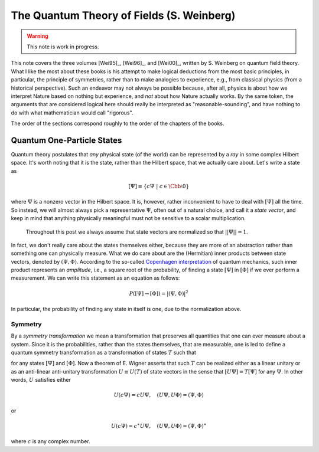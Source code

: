The Quantum Theory of Fields (S. Weinberg)
==========================================

.. warning::
    This note is work in progress.

This note covers the three volumes [Wei95]_, [Wei96]_, and [Wei00]_, written by S. Weinberg on quantum field theory. What I like the most about these books is his attempt to make logical deductions from the most basic principles, in particular, the principle of symmetries, rather than to make analogies to experience, e.g., from classical physics (from a historical perspective). Such an endeavor may not always be possible because, after all, physics is about how we interpret Nature based on nothing but experience, and *not* about how Nature actually works. By the same token, the arguments that are considered logical here should really be interpreted as "reasonable-sounding", and have nothing to do with what mathematician would call "rigorous".

The order of the sections correspond roughly to the order of the chapters of the books.

Quantum One-Particle States
---------------------------

Quantum theory postulates that *any* physical state (of the world) can be represented by a *ray* in some complex Hilbert space. It's worth noting that it is the state, rather than the Hilbert space, that we actually care about. Let's write a state as 

.. math::
    [\Psi] \equiv \{ c\Psi ~|~ c \in \Cbb \setminus 0 \}

where :math:`\Psi` is a nonzero vector in the Hilbert space. It is, however, rather inconvenient to have to deal with :math:`[\Psi]` all the time. So instead, we will almost always pick a representative :math:`\Psi`, often out of a natural choice, and call it a *state vector*, and keep in mind that anything physically meaningful must not be sensitive to a scalar multiplication.

    Throughout this post we always assume that state vectors are normalized so that :math:`||\Psi|| = 1`.

In fact, we don't really care about the states themselves either, because they are more of an abstraction rather than something one can physically measure. What we do care about are the (Hermitian) inner products between state vectors, denoted by :math:`(\Psi, \Phi)`. According to the so-called `Copenhagen interpretation <https://en.wikipedia.org/wiki/Copenhagen_interpretation>`_ of quantum mechanics, such inner product represents an *amplitude*, i.e., a square root of the probability, of finding a state :math:`[\Psi]` in :math:`[\Phi]` if we ever perform a measurement. We can write this statement as an equation as follows:

.. math::
    P([\Psi] \to [\Phi]) = |(\Psi, \Phi)|^2

In particular, the probability of finding any state in itself is one, due to the normalization above.

Symmetry
********

By a *symmetry transformation* we mean a transformation that preserves all quantities that one can ever measure about a system. Since it is the probabilities, rather than the states themselves, that are measurable, one is led to define a quantum symmetry transformation as a transformation of states :math:`T` such that

.. math::
    :label: t_preserves_probability

    P(T[\Psi] \to T[\Phi]) = P([\Psi] \to [\Phi])

for any states :math:`[\Psi]` and :math:`[\Phi]`. Now a theorem of E. Wigner asserts that such :math:`T` can be realized either as a linear unitary or as an anti-linear anti-unitary transformation :math:`U \equiv U(T)` of state vectors in the sense that :math:`[U\Psi] = T[\Psi]` for any :math:`\Psi`. In other words, :math:`U` satisfies either

.. math::
    U(c\Psi) = cU\Psi, \quad (U\Psi, U\Phi) = (\Psi, \Phi)

or

.. math::
    U(c\Psi) = c^{\ast} U\Psi, \quad (U\Psi, U\Phi) = (\Psi, \Phi)^{\ast}

where :math:`c` is any complex number.

.. dropdown:: Proof of Wigner's theorem
    :animate: fade-in-slide-down

    The construction of a realization :math:`U` of :math:`T` takes the following steps.
    
    :Step 1: Fix an orthonormal basis :math:`\Psi_i, i \in \Nbb`, of the Hilbert space.
    
    :Step 2:  For each :math:`\Psi_i`, choose a unit vector :math:`\Psi'_i` such that :math:`P[\Psi_i] = [\Psi'_i]`. Then :math:`\Psi'_i, i \in \Nbb`, also form an orthonormal basis by :eq:`t_preserves_probability`. We'd like to define :math:`U` by asking
    
        .. math::
            :label: u_definition
            
            U\Psi_i = \Psi'_i
            
        for all :math:`i`, and extend by (anti-)linearity. But this is not going to realize :math:`T` in general because we haven't fixed the extra degrees of freedom -- the phases of :math:`\Psi'_i`.

    :Step 3: We fix the phases of :math:`\Psi'_k, k \geq 1`, relative to :math:`\Psi'_0`, by asking :math:`T[\Psi_0 + \Psi_k] = [\Psi'_0 + \Psi'_k]`. To see why this is possible, note first that :math:`T[\Psi_0 + \Psi_k] = [\alpha \Psi'_0 + \beta \Psi'_k]`, where :math:`\alpha, \beta` are phase factors, due to :eq:`t_preserves_probability` and the basis being orthonormal. Now :math:`[\alpha \Psi'_0 + \beta \Psi'_k] = [\Psi'_0 + (\beta/\alpha) \Psi'_k]` and we can absorb the phase :math:`\beta/\alpha` into the definition of :math:`\Psi'_k`. This is indeed the best one can do, because the last one degree of freedom, which is to multiply all :math:`\Psi'_i` by a phase, cannot be fixed.
    
    :Step 4: We have so far specified the value of :math:`U` on all of :math:`\Psi_i, i \geq 0`, and :math:`\Psi_0 + \Psi_k, k \geq 1`. Notice that all the coefficients of :math:`\Psi` are real. It is therefore instructive to ask what :math:`\Psi_0 + \i \Psi_1` should be. By the same argument as in the previous step, we can write

        .. math::
            T[\Psi_0 + \i \Psi_1] = [\Psi'_0 + c \Psi'_1]
        
        where :math:`c` is a phase. Let's apply :eq:`t_preserves_probability` once again as follows

        .. math::
            \sqrt{2} &= \left| \left( [\Psi_0 + \i \Psi_1], [\Psi_0 + \Psi_1] \right) \right| \\
                &= \left| \left( T[\Psi_0 + \i \Psi_1], T[\Psi_0 + \Psi_1] \right) \right| \\
                &= \left| \left( [\Psi'_0 + c \Psi'_1], [\Psi'_0 + \Psi'_1] \right) \right| \\
                &= |1 + c|
        
        It follows that :math:`c = \pm\i`, which correspond to :math:`U` being (complex) linear or anti-linear, respectively.
    
    At this point, we can extend :math:`U` to either a linear or anti-linear map of the Hilbert space. But we'll not be bothered with any further formal argument, including showing that (anti-)linearity must be coupled with (anti-)unitarity, respectively.

..
    Obviously, it makes no sense to describe a state of the whole world. On the contrary, it's a good start to try to describe the state(s) of possibly the simplest physical object: one particle. But what is a particle anyway? The answer to this seemingly innocent question is really not that easy. But at the very least, a particle should be a point :math:`(t, \xbb)` in the (flat) :math:`4`-dimensional spacetime :math:`\Rbb^{1, 3}`. Here :math:`t` represents time and :math:`\xbb \equiv (x_1, x_2, x_3)` represents a point in the :math:`3`-dimensional Euclidean space. Einstein's special relativity postulates that the so-called proper time

    .. math::
        d\tau^2 = -dt^2 + dx_1^2 + dx_2^2 + dx_3^2

    is invariant with respect to any inertial frame.

